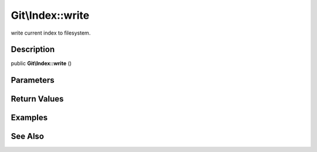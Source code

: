 .. index::
   single: write (Git\Index method)


Git\\Index::write
===========================================================

write current index to filesystem.

Description
***********************************************************

public **Git\\Index::write** ()


Parameters
***********************************************************

Return Values
***********************************************************

Examples
***********************************************************

.. code-block::php

    <?php
    $repo = new Git\Repository("/tmp/specified.git");
    $index = $repo->getIndex();
    $index->add("newcontents.txt");
    $index->write();
    $index->refresh();
    
See Also
***********************************************************